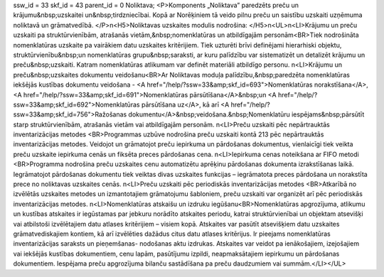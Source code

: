 ssw_id = 33skf_id = 43parent_id = 0Noliktava;<P>Komponents „Noliktava” paredzēts preču un krājumu&nbsp;uzskaitei un&nbsp;tirdzniecībai. Kopā ar Norēķiniem tā veido pilnu preču un saistību uzskaiti uzņēmuma noliktavā un grāmatvedībā. </P>\n<H5>Noliktavas uzskaites modulis nodrošina: </H5>\n<UL>\n<LI>Krājumu un preču uzskaiti pa struktūrvienībām, atrašanās vietām,&nbsp;nomenklatūras un atbildīgajām personām<BR>Tiek nodrošināta nomenklatūras uzskaite pa vairākiem datu uzskaites kritērijiem. Tiek uzturēti brīvi definējami hierarhiski objektu, struktūrvienību&nbsp;un nomenklatūras grupu&nbsp;saraksti, ar kuru palīdzību var sistematizēt un detalizēt krājumu un preču&nbsp;uzskaiti. Katram nomenklatūras atlikumam var definēt materiāli atbildīgo personu. \n<LI>Krājumu un preču&nbsp;uzskaites dokumentu veidošanu<BR>Ar Noliktavas moduļa palīdzību,&nbsp;paredzēta nomenklatūras iekšējās kustības dokumentu veidošana - <A href="/help/?ssw=33&amp;skf_id=693">Nomenklatūras norakstīšana</A>, <A href="/help/?ssw=33&amp;skf_id=691">Nomenklatūras pārsūtīšana</A>&nbsp;un <A href="/help/?ssw=33&amp;skf_id=692">Nomenklatūras pārsūtīšana uz</A>, kā arī <A href="/help/?ssw=33&amp;skf_id=756">Ražošanas dokumentu</A>&nbsp;veidošana.&nbsp;Nomenklatūru iespējams&nbsp;pārsūtīt starp struktūrvienībām, atrašanās vietām vai atbildīgajām personām. \n<LI>Preču uzskaiti pēc nepārtrauktās inventarizācijas metodes <BR>Programmas uzbūve nodrošina preču uzskaiti kontā 213 pēc nepārtrauktās inventarizācijas metodes. Veidojot un grāmatojot preču iepirkuma un pārdošanas dokumentus, vienlaicīgi tiek veikta preču uzskaite iepirkuma cenās un fiksēta preces pārdošanas cena. \n<LI>Iepirkuma cenas noteikšana ar FIFO metodi <BR>Programma nodrošina preču uzskaites cenu automatizētu aprēķinu pārdošanas dokumenta izrakstīšanas laikā. Iegrāmatojot pārdošanas dokumentu tiek veiktas divas uzskaites funkcijas – iegrāmatota preces pārdošana un norakstīta prece no noliktavas uzskaites cenās. \n<LI>Preču uzskaiti pēc periodiskās inventarizācijas metodes <BR>Atkarībā no izvēlētās uzskaites metodes un izmantotajiem grāmatojumu šabloniem, preču uzskaiti var organizēt arī pēc periodiskās inventarizācijas metodes. \n<LI>Nomenklatūras atskaišu un izdruku iegūšanu<BR>Nomenklatūras apgrozījuma, atlikumu un kustības atskaites ir iegūstamas par jebkuru norādīto atskaites periodu, katrai struktūrvienībai un objektam atsevišķi vai atbilstoši izvēlētajiem datu atlases kritērijiem – visiem kopā. Atskaites var pasūtīt atsevišķiem datu uzskaites grāmatvediskajiem kontiem, kā arī izvēlēties dažādus citus datu atlases kritērijus. Ir pieejams nomenklatūras inventarizācijas saraksts un pieņemšanas- nodošanas aktu izdrukas. Atskaites var veidot pa ienākošajiem, izejošajiem vai iekšējās kustības dokumentiem, cenu lapām, pasūtījumu izpildi, neapmaksātajiem iepirkumu un pārdošanas dokumentiem. Iespējama preču apgrozījuma bilanču sastādīšana pa preču daudzumiem vai summām.</LI></UL>